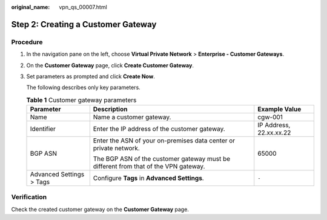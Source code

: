 :original_name: vpn_qs_00007.html

.. _vpn_qs_00007:

Step 2: Creating a Customer Gateway
===================================

Procedure
---------

#. In the navigation pane on the left, choose **Virtual Private Network** > **Enterprise - Customer Gateways**.

#. On the **Customer Gateway** page, click **Create Customer Gateway**.

#. Set parameters as prompted and click **Create Now**.

   The following describes only key parameters.

   .. table:: **Table 1** Customer gateway parameters

      +--------------------------+-------------------------------------------------------------------------------------+-------------------------+
      | Parameter                | Description                                                                         | Example Value           |
      +==========================+=====================================================================================+=========================+
      | Name                     | Name a customer gateway.                                                            | cgw-001                 |
      +--------------------------+-------------------------------------------------------------------------------------+-------------------------+
      | Identifier               | Enter the IP address of the customer gateway.                                       | IP Address, 22.xx.xx.22 |
      +--------------------------+-------------------------------------------------------------------------------------+-------------------------+
      | BGP ASN                  | Enter the ASN of your on-premises data center or private network.                   | 65000                   |
      |                          |                                                                                     |                         |
      |                          | The BGP ASN of the customer gateway must be different from that of the VPN gateway. |                         |
      +--------------------------+-------------------------------------------------------------------------------------+-------------------------+
      | Advanced Settings > Tags | Configure **Tags** in **Advanced Settings**.                                        | ``-``                   |
      +--------------------------+-------------------------------------------------------------------------------------+-------------------------+

Verification
------------

Check the created customer gateway on the **Customer Gateway** page.
